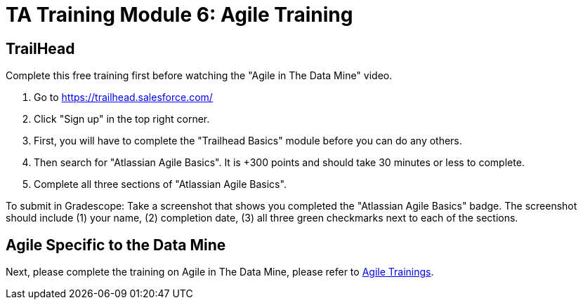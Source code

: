 = TA Training Module 6: Agile Training

== TrailHead
Complete this free training first before watching the "Agile in The Data Mine" video.

1. Go to https://trailhead.salesforce.com/
2. Click "Sign up" in the top right corner. 
3. First, you will have to complete the "Trailhead Basics" module before you can do any others.
4. Then search for "Atlassian Agile Basics". It is +300 points and should take 30 minutes or less to complete. 
5. Complete all three sections of "Atlassian Agile Basics". 

To submit in Gradescope: Take a screenshot that shows you completed the "Atlassian Agile Basics" badge. The screenshot should include (1) your name, (2) completion date, (3) all three green checkmarks next to each of the sections.

== Agile Specific to the Data Mine
Next, please complete the training on Agile in The Data Mine, please refer to xref:agile:introduction.adoc[Agile Trainings].